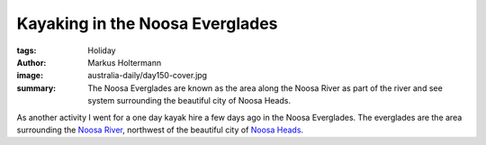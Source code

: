 ================================
Kayaking in the Noosa Everglades
================================

:tags: Holiday
:author: Markus Holtermann
:image: australia-daily/day150-cover.jpg
:summary: The Noosa Everglades are known as the area along the Noosa River as
   part of the river and see system surrounding the beautiful city of Noosa
   Heads.


As another activity I went for a one day kayak hire a few days ago in the Noosa
Everglades. The everglades are the area surrounding the `Noosa River`_,
northwest of the beautiful city of `Noosa Heads`_.

.. gallery::
   :small: 1
   :medium: 2

   .. image:: australia-daily/day150-01.jpg
      :alt: Sea covered by water lilies

   .. image:: australia-daily/day150-02.jpg
      :alt: Upper Noosa River

   .. image:: australia-daily/day150-03.jpg
      :alt: Upper Noosa River

   .. image:: australia-daily/day150-04.jpg
      :alt: Canoe landing at Kinaba Information Centre



.. _Noosa River: https://en.wikipedia.org/wiki/Noosa_River
.. _Noosa Heads: https://en.wikipedia.org/wiki/Noosa_Heads,_Queensland
